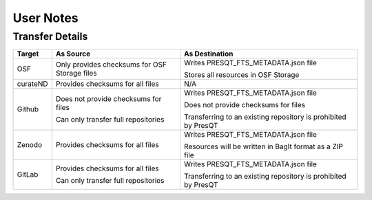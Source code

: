 User Notes
==========

Transfer Details
----------------
========== ============================================= ==============================================================
**Target** **As Source**                                 **As Destination**
OSF        Only provides checksums for OSF Storage files Writes PRESQT_FTS_METADATA.json file

                                                         Stores all resources in OSF Storage
curateND   Provides checksums for all files              N/A
Github     Does not provide checksums for files          Writes PRESQT_FTS_METADATA.json file

           Can only transfer full repositories           Does not provide checksums for files

                                                         Transferring to an existing repository is prohibited by PresQT
Zenodo     Provides checksums for all files              Writes PRESQT_FTS_METADATA.json file

                                                         Resources will be written in BagIt format as a ZIP file
GitLab     Provides checksums for all files              Writes PRESQT_FTS_METADATA.json file

           Can only transfer full repositories           Transferring to an existing repository is prohibited by PresQT
========== ============================================= ==============================================================

